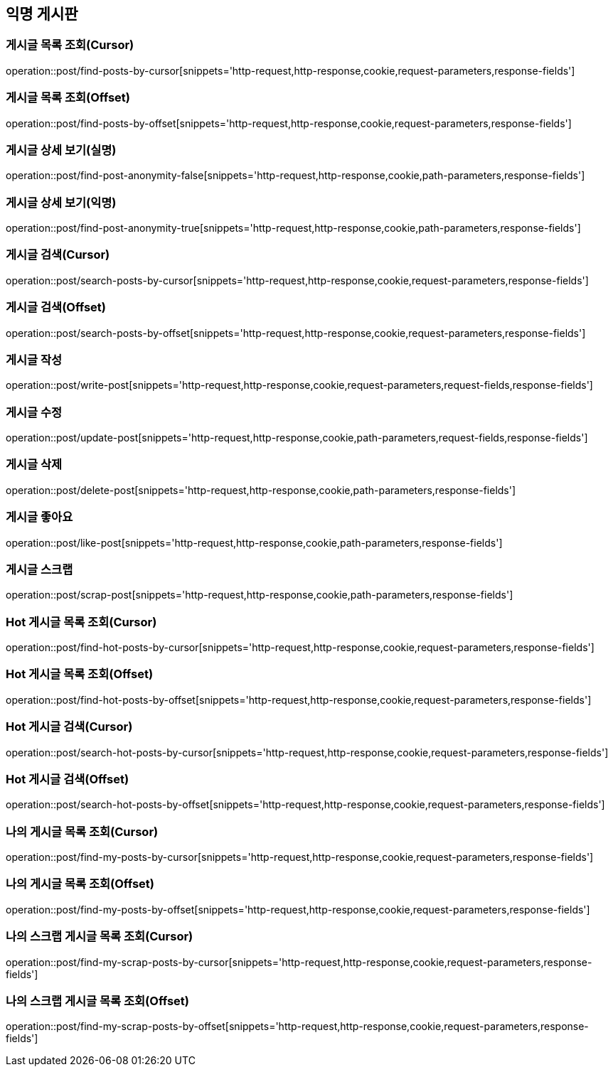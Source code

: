== 익명 게시판

=== 게시글 목록 조회(Cursor)
operation::post/find-posts-by-cursor[snippets='http-request,http-response,cookie,request-parameters,response-fields']

=== 게시글 목록 조회(Offset)
operation::post/find-posts-by-offset[snippets='http-request,http-response,cookie,request-parameters,response-fields']

=== 게시글 상세 보기(실명)
operation::post/find-post-anonymity-false[snippets='http-request,http-response,cookie,path-parameters,response-fields']

=== 게시글 상세 보기(익명)
operation::post/find-post-anonymity-true[snippets='http-request,http-response,cookie,path-parameters,response-fields']

=== 게시글 검색(Cursor)
operation::post/search-posts-by-cursor[snippets='http-request,http-response,cookie,request-parameters,response-fields']

=== 게시글 검색(Offset)
operation::post/search-posts-by-offset[snippets='http-request,http-response,cookie,request-parameters,response-fields']

=== 게시글 작성
operation::post/write-post[snippets='http-request,http-response,cookie,request-parameters,request-fields,response-fields']

=== 게시글 수정
operation::post/update-post[snippets='http-request,http-response,cookie,path-parameters,request-fields,response-fields']

=== 게시글 삭제
operation::post/delete-post[snippets='http-request,http-response,cookie,path-parameters,response-fields']

=== 게시글 좋아요
operation::post/like-post[snippets='http-request,http-response,cookie,path-parameters,response-fields']

=== 게시글 스크랩
operation::post/scrap-post[snippets='http-request,http-response,cookie,path-parameters,response-fields']

=== Hot 게시글 목록 조회(Cursor)
operation::post/find-hot-posts-by-cursor[snippets='http-request,http-response,cookie,request-parameters,response-fields']

=== Hot 게시글 목록 조회(Offset)
operation::post/find-hot-posts-by-offset[snippets='http-request,http-response,cookie,request-parameters,response-fields']

=== Hot 게시글 검색(Cursor)
operation::post/search-hot-posts-by-cursor[snippets='http-request,http-response,cookie,request-parameters,response-fields']

=== Hot 게시글 검색(Offset)
operation::post/search-hot-posts-by-offset[snippets='http-request,http-response,cookie,request-parameters,response-fields']

=== 나의 게시글 목록 조회(Cursor)
operation::post/find-my-posts-by-cursor[snippets='http-request,http-response,cookie,request-parameters,response-fields']

=== 나의 게시글 목록 조회(Offset)
operation::post/find-my-posts-by-offset[snippets='http-request,http-response,cookie,request-parameters,response-fields']

=== 나의 스크랩 게시글 목록 조회(Cursor)
operation::post/find-my-scrap-posts-by-cursor[snippets='http-request,http-response,cookie,request-parameters,response-fields']

=== 나의 스크랩 게시글 목록 조회(Offset)
operation::post/find-my-scrap-posts-by-offset[snippets='http-request,http-response,cookie,request-parameters,response-fields']